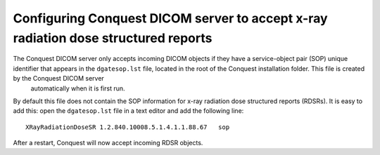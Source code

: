 Configuring Conquest DICOM server to accept x-ray radiation dose structured reports
***********************************************************************************

The Conquest DICOM server only accepts incoming DICOM objects if they have a service-object pair (SOP) unique identifier that appears in the ``dgatesop.lst`` file, located in the root of the Conquest installation folder. This file is created by the Conquest DICOM server
 automatically when it is first run.

By default this file does not contain the SOP information for x-ray radiation dose structured reports (RDSRs). It is easy to add this: open the ``dgatesop.lst`` file in a text editor and add the following line::

    XRayRadiationDoseSR	1.2.840.10008.5.1.4.1.1.88.67	sop

After a restart, Conquest will now accept incoming RDSR objects.